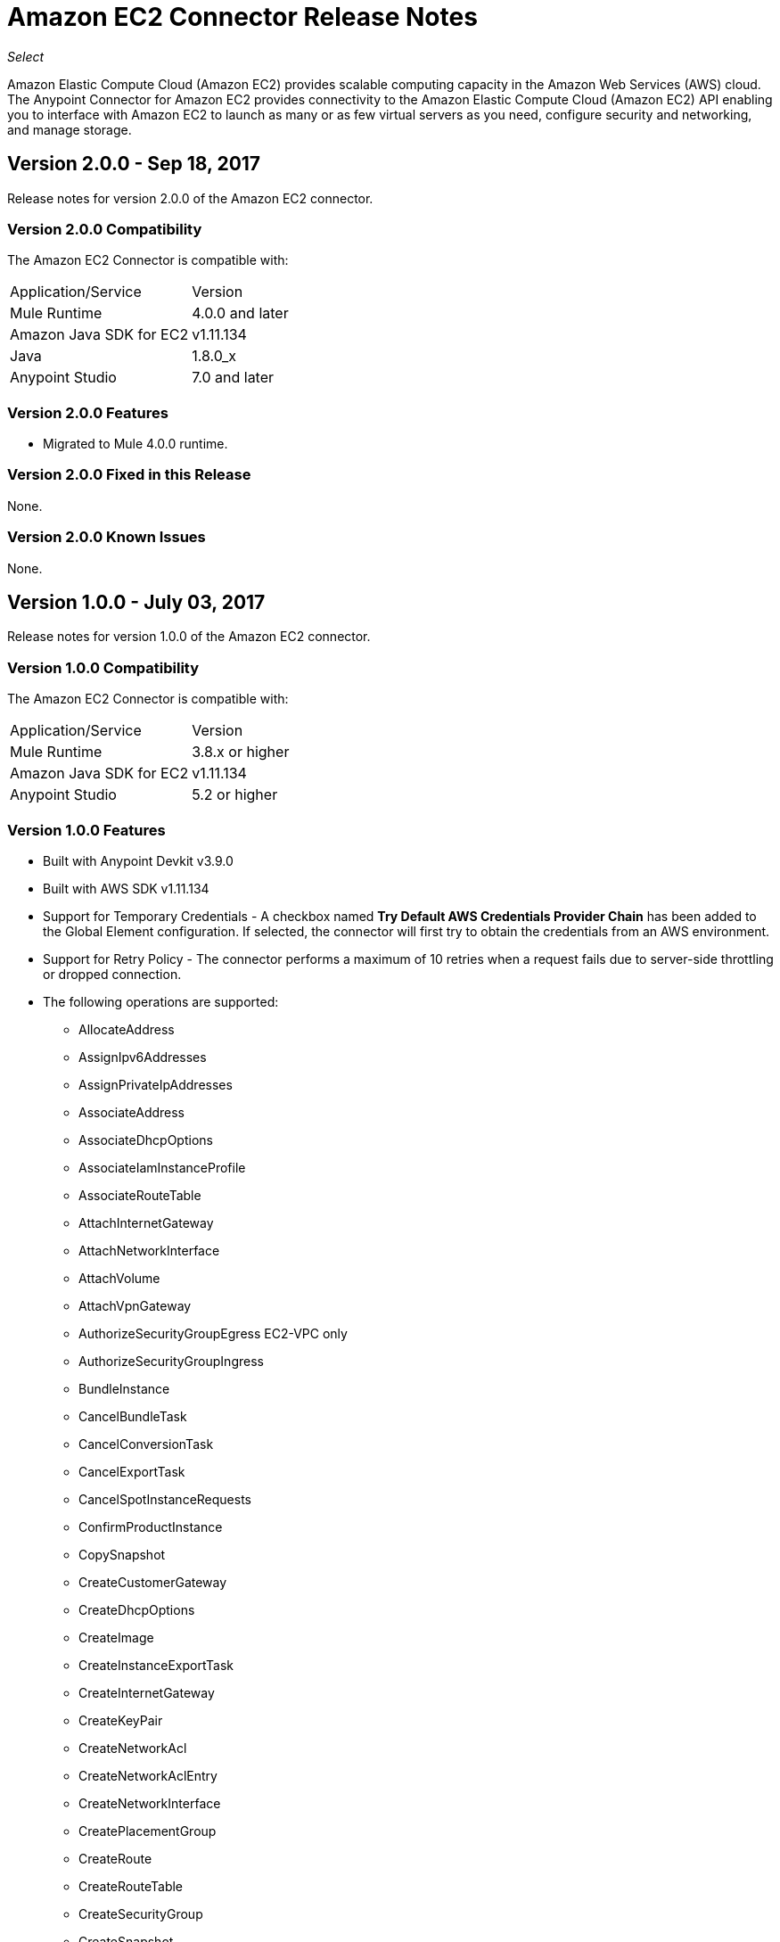 = Amazon EC2 Connector Release Notes
:keywords: release notes, amazon ec2, ec2, connector

_Select_

Amazon Elastic Compute Cloud (Amazon EC2) provides scalable computing capacity in the Amazon Web Services (AWS)
cloud. The Anypoint Connector for Amazon EC2 provides connectivity to the Amazon Elastic Compute Cloud (Amazon EC2) API enabling you to interface with Amazon EC2 to launch as many or as few virtual servers as you need, configure security and networking, and manage storage. 

== Version 2.0.0 - Sep 18, 2017

Release notes for version 2.0.0 of the Amazon EC2 connector.

=== Version 2.0.0 Compatibility

The Amazon EC2 Connector is compatible with:

|===
|Application/Service|Version
|Mule Runtime|4.0.0 and later
|Amazon Java SDK for EC2|v1.11.134
|Java|1.8.0_x
|Anypoint Studio|7.0 and later
|===

=== Version 2.0.0 Features

* Migrated to Mule 4.0.0 runtime.

=== Version 2.0.0 Fixed in this Release

None.

=== Version 2.0.0 Known Issues

None.

== Version 1.0.0 - July 03, 2017

Release notes for version 1.0.0 of the Amazon EC2 connector.

=== Version 1.0.0 Compatibility

The Amazon EC2 Connector is compatible with:

|===
|Application/Service|Version
|Mule Runtime|3.8.x or higher
|Amazon Java SDK for EC2|v1.11.134
|Anypoint Studio|5.2 or higher
|===

=== Version 1.0.0 Features

* Built with Anypoint Devkit v3.9.0
* Built with AWS SDK v1.11.134
* Support for Temporary Credentials - A checkbox named *Try Default AWS Credentials Provider Chain* has been added to the Global Element configuration. If selected, the connector will first try to obtain the credentials from an AWS environment.
* Support for Retry Policy - The connector performs a maximum of 10 retries when a request fails due to server-side throttling or dropped connection.
* The following operations are supported:
** AllocateAddress
** AssignIpv6Addresses
** AssignPrivateIpAddresses
** AssociateAddress
** AssociateDhcpOptions
** AssociateIamInstanceProfile
** AssociateRouteTable
** AttachInternetGateway
** AttachNetworkInterface
** AttachVolume
** AttachVpnGateway
** AuthorizeSecurityGroupEgress EC2-VPC only
** AuthorizeSecurityGroupIngress
** BundleInstance
** CancelBundleTask
** CancelConversionTask
** CancelExportTask
** CancelSpotInstanceRequests
** ConfirmProductInstance
** CopySnapshot
** CreateCustomerGateway
** CreateDhcpOptions
** CreateImage
** CreateInstanceExportTask
** CreateInternetGateway
** CreateKeyPair
** CreateNetworkAcl
** CreateNetworkAclEntry
** CreateNetworkInterface
** CreatePlacementGroup
** CreateRoute
** CreateRouteTable
** CreateSecurityGroup
** CreateSnapshot
** CreateSpotDatafeedSubscription
** CreateSubnet
** CreateTags
** CreateVolume
** CreateVpc
** CreateVpnConnection
** CreateVpnGateway
** DeleteCustomerGateway
** DeleteDhcpOptions
** DeleteInternetGateway
** DeleteKeyPair
** DeleteNetworkAcl
** DeleteNetworkAclEntry
** DeleteNetworkInterface
** DeletePlacementGroup
** DeleteRoute
** DeleteRouteTable
** DeleteSecurityGroup
** DeleteSnapshot
** DeleteSpotDatafeedSubscription
** DeleteSubnet
** DeleteTags
** DeleteVolume
** DeleteVpc
** DeleteVpnConnection
** DeleteVpnGateway
** DeregisterImage
** DescribeAddresses
** DescribeAvailabilityZones
** DescribeBundleTasks
** DescribeConversionTasks
** DescribeCustomerGateways
** DescribeDhcpOptions
** DescribeExportTasks
** DescribeIamInstanceProfileAssociations
** DescribeImageAttribute
** DescribeImages
** DescribeInstanceAttribute
** DescribeInstances
** DescribeInstanceStatus
** DescribeInternetGateways
** DescribeKeyPairs
** DescribeMovingAddresses
** DescribeNetworkAcls
** DescribeNetworkInterfaceAttribute
** DescribeNetworkInterfaces
** DescribePlacementGroups
** DescribeRegions
** DescribeReservedInstances
** DescribeReservedInstancesOfferings
** DescribeRouteTables
** DescribeSecurityGroupReferences EC2-VPC only
** DescribeSecurityGroups
** DescribeSnapshotAttribute
** DescribeSnapshots
** DescribeSpotDatafeedSubscription
** DescribeSpotInstanceRequests
** DescribeSpotPriceHistory
** DescribeStaleSecurityGroups EC2-VPC only
** DescribeSubnets
** DescribeTags
** DescribeVolumeAttribute
** DescribeVolumes
** DescribeVolumesModifications
** DescribeVolumeStatus
** DescribeVpcs
** DescribeVpnConnections
** DescribeVpnGateways
** DetachInternetGateway
** DetachNetworkInterface
** DetachVolume
** DetachVpnGateway
** DisassociateAddress
** DisassociateIamInstanceProfile
** DisassociateRouteTable
** EnableVolumeIO
** GetConsoleOutput
** GetConsoleScreenshot
** GetPasswordData
** ImportInstance
** ImportKeyPair
** ImportVolume
** ModifyImageAttribute
** ModifyInstanceAttribute
** ModifyNetworkInterfaceAttribute
** ModifySnapshotAttribute
** ModifyVolume
** ModifyVolumeAttribute
** MonitorInstances
** MoveAddressToVpc
** PurchaseReservedInstancesOffering
** RebootInstances
** ReleaseAddress
** ReplaceIamInstanceProfileAssociation
** ReplaceNetworkAclAssociation
** ReplaceNetworkAclEntry
** ReplaceRoute
** ReplaceRouteTableAssociation
** ReportInstanceStatus
** RequestSpotInstances
** ResetImageAttribute
** ResetInstanceAttribute
** ResetNetworkInterfaceAttribute
** ResetSnapshotAttribute
** RestoreAddressToClassic
** RevokeSecurityGroupEgress EC2-VPC only
** RevokeSecurityGroupIngress
** RunInstances
** StartInstances
** StopInstances
** TerminateInstances
** UnassignIpv6Addresses
** UnassignPrivateIpAddresses
** UnmonitorInstances

=== Version 1.0.0 Fixed in this Release

Initial version.

=== Version 1.0.0 Known Issues

None.

== See Also

* https://forums.mulesoft.com[MuleSoft Forum]
* https://support.mulesoft.com[Contact MuleSoft Support]
